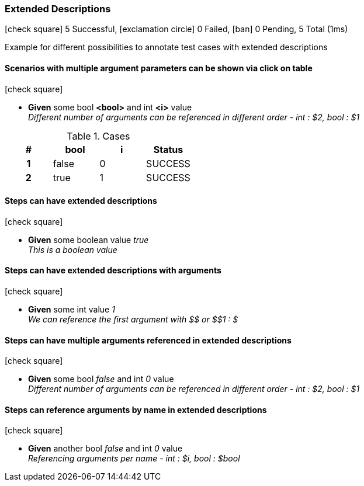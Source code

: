=== Extended Descriptions

icon:check-square[role=green] 5 Successful, icon:exclamation-circle[role=red] 0 Failed, icon:ban[role=silver] 0 Pending, 5 Total (1ms)

+++Example for different possibilities to annotate test cases with extended descriptions+++

// tag::scenario-successful[]

==== Scenarios with multiple argument parameters can be shown via click on table

icon:check-square[role=green]

[unstyled.jg-step-list]
* [.jg-intro-word]*Given* some bool [.jg-argument]*<bool>* and int [.jg-argument]*<i>* value +
  _+++Different number of arguments can be referenced in different order - int : $2, bool : $1+++_

.Cases
[.jg-casesTable%header,cols="h,1,1,>1"]
|===
| # | bool | i | Status
| 1 | false | 0 | SUCCESS
| 2 | true | 1 | SUCCESS
|===

// end::scenario-successful[]

// tag::scenario-successful[]

==== Steps can have extended descriptions

icon:check-square[role=green]

[unstyled.jg-step-list]
* [.jg-intro-word]*Given* some boolean value [.jg-argument]_true_ +
  _+++This is a boolean value+++_

// end::scenario-successful[]

// tag::scenario-successful[]

==== Steps can have extended descriptions with arguments

icon:check-square[role=green]

[unstyled.jg-step-list]
* [.jg-intro-word]*Given* some int value [.jg-argument]_1_ +
  _+++We can reference the first argument with $$ or $$1 : $+++_

// end::scenario-successful[]

// tag::scenario-successful[]

==== Steps can have multiple arguments referenced in extended descriptions

icon:check-square[role=green]

[unstyled.jg-step-list]
* [.jg-intro-word]*Given* some bool [.jg-argument]_false_ and int [.jg-argument]_0_ value +
  _+++Different number of arguments can be referenced in different order - int : $2, bool : $1+++_

// end::scenario-successful[]

// tag::scenario-successful[]

==== Steps can reference arguments by name in extended descriptions

icon:check-square[role=green]

[unstyled.jg-step-list]
* [.jg-intro-word]*Given* another bool [.jg-argument]_false_ and int [.jg-argument]_0_ value +
  _+++Referencing arguments per name - int : $i, bool : $bool+++_

// end::scenario-successful[]

